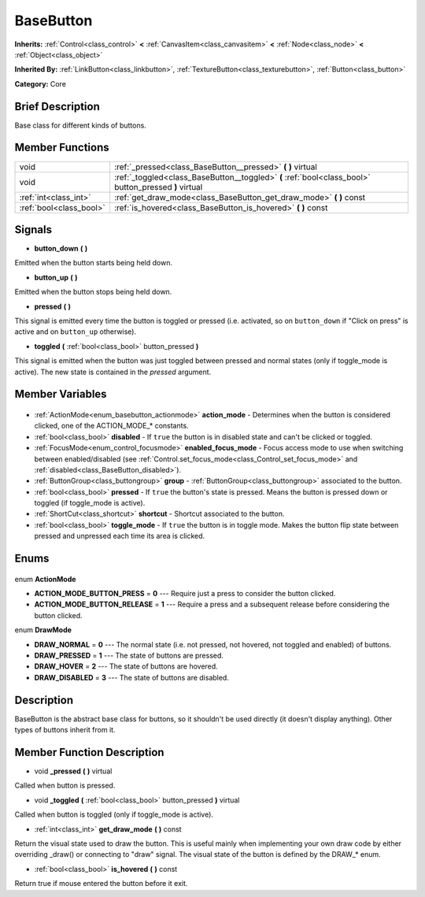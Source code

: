 .. Generated automatically by doc/tools/makerst.py in Godot's source tree.
.. DO NOT EDIT THIS FILE, but the BaseButton.xml source instead.
.. The source is found in doc/classes or modules/<name>/doc_classes.

.. _class_BaseButton:

BaseButton
==========

**Inherits:** :ref:`Control<class_control>` **<** :ref:`CanvasItem<class_canvasitem>` **<** :ref:`Node<class_node>` **<** :ref:`Object<class_object>`

**Inherited By:** :ref:`LinkButton<class_linkbutton>`, :ref:`TextureButton<class_texturebutton>`, :ref:`Button<class_button>`

**Category:** Core

Brief Description
-----------------

Base class for different kinds of buttons.

Member Functions
----------------

+--------------------------+-------------------------------------------------------------------------------------------------------+
| void                     | :ref:`_pressed<class_BaseButton__pressed>` **(** **)** virtual                                        |
+--------------------------+-------------------------------------------------------------------------------------------------------+
| void                     | :ref:`_toggled<class_BaseButton__toggled>` **(** :ref:`bool<class_bool>` button_pressed **)** virtual |
+--------------------------+-------------------------------------------------------------------------------------------------------+
| :ref:`int<class_int>`    | :ref:`get_draw_mode<class_BaseButton_get_draw_mode>` **(** **)** const                                |
+--------------------------+-------------------------------------------------------------------------------------------------------+
| :ref:`bool<class_bool>`  | :ref:`is_hovered<class_BaseButton_is_hovered>` **(** **)** const                                      |
+--------------------------+-------------------------------------------------------------------------------------------------------+

Signals
-------

.. _class_BaseButton_button_down:

- **button_down** **(** **)**

Emitted when the button starts being held down.

.. _class_BaseButton_button_up:

- **button_up** **(** **)**

Emitted when the button stops being held down.

.. _class_BaseButton_pressed:

- **pressed** **(** **)**

This signal is emitted every time the button is toggled or pressed (i.e. activated, so on ``button_down`` if "Click on press" is active and on ``button_up`` otherwise).

.. _class_BaseButton_toggled:

- **toggled** **(** :ref:`bool<class_bool>` button_pressed **)**

This signal is emitted when the button was just toggled between pressed and normal states (only if toggle_mode is active). The new state is contained in the *pressed* argument.


Member Variables
----------------

  .. _class_BaseButton_action_mode:

- :ref:`ActionMode<enum_basebutton_actionmode>` **action_mode** - Determines when the button is considered clicked, one of the ACTION_MODE\_\* constants.

  .. _class_BaseButton_disabled:

- :ref:`bool<class_bool>` **disabled** - If ``true`` the button is in disabled state and can't be clicked or toggled.

  .. _class_BaseButton_enabled_focus_mode:

- :ref:`FocusMode<enum_control_focusmode>` **enabled_focus_mode** - Focus access mode to use when switching between enabled/disabled (see :ref:`Control.set_focus_mode<class_Control_set_focus_mode>` and :ref:`disabled<class_BaseButton_disabled>`).

  .. _class_BaseButton_group:

- :ref:`ButtonGroup<class_buttongroup>` **group** - :ref:`ButtonGroup<class_buttongroup>` associated to the button.

  .. _class_BaseButton_pressed:

- :ref:`bool<class_bool>` **pressed** - If ``true`` the button's state is pressed. Means the button is pressed down or toggled (if toggle_mode is active).

  .. _class_BaseButton_shortcut:

- :ref:`ShortCut<class_shortcut>` **shortcut** - Shortcut associated to the button.

  .. _class_BaseButton_toggle_mode:

- :ref:`bool<class_bool>` **toggle_mode** - If ``true`` the button is in toggle mode. Makes the button flip state between pressed and unpressed each time its area is clicked.


Enums
-----

  .. _enum_BaseButton_ActionMode:

enum **ActionMode**

- **ACTION_MODE_BUTTON_PRESS** = **0** --- Require just a press to consider the button clicked.
- **ACTION_MODE_BUTTON_RELEASE** = **1** --- Require a press and a subsequent release before considering the button clicked.

  .. _enum_BaseButton_DrawMode:

enum **DrawMode**

- **DRAW_NORMAL** = **0** --- The normal state (i.e. not pressed, not hovered, not toggled and enabled) of buttons.
- **DRAW_PRESSED** = **1** --- The state of buttons are pressed.
- **DRAW_HOVER** = **2** --- The state of buttons are hovered.
- **DRAW_DISABLED** = **3** --- The state of buttons are disabled.


Description
-----------

BaseButton is the abstract base class for buttons, so it shouldn't be used directly (it doesn't display anything). Other types of buttons inherit from it.

Member Function Description
---------------------------

.. _class_BaseButton__pressed:

- void **_pressed** **(** **)** virtual

Called when button is pressed.

.. _class_BaseButton__toggled:

- void **_toggled** **(** :ref:`bool<class_bool>` button_pressed **)** virtual

Called when button is toggled (only if toggle_mode is active).

.. _class_BaseButton_get_draw_mode:

- :ref:`int<class_int>` **get_draw_mode** **(** **)** const

Return the visual state used to draw the button. This is useful mainly when implementing your own draw code by either overriding _draw() or connecting to "draw" signal. The visual state of the button is defined by the DRAW\_\* enum.

.. _class_BaseButton_is_hovered:

- :ref:`bool<class_bool>` **is_hovered** **(** **)** const

Return true if mouse entered the button before it exit.


